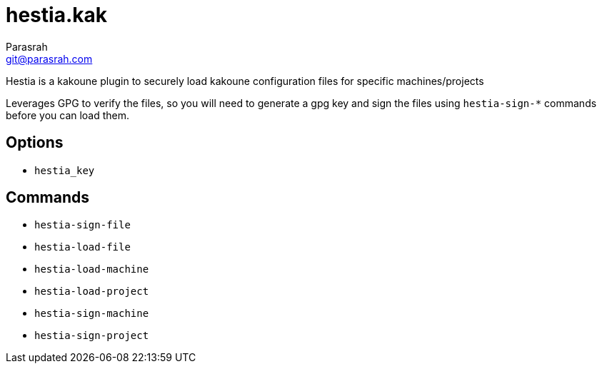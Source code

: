 = hestia.kak
Parasrah <git@parasrah.com>

Hestia is a kakoune plugin to securely load kakoune configuration files for specific machines/projects

Leverages GPG to verify the files, so you will need to generate a gpg key and sign the files using
`hestia-sign-*` commands before you can load them.

== Options

* `hestia_key`

== Commands

* `hestia-sign-file`
* `hestia-load-file`
* `hestia-load-machine`
* `hestia-load-project`
* `hestia-sign-machine`
* `hestia-sign-project`
